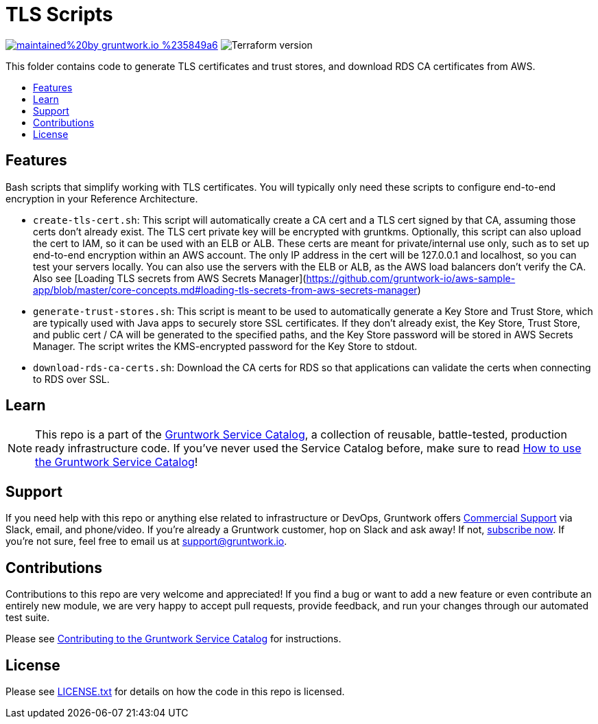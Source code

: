 :type: module
:name: TLS Scripts
:description: Create TLS certificates, download CA certs for RDS, and generate trust stores.
:icon: // TODO
:category: // TODO
:cloud: aws
:tags: TLS, SSL, certificates, certificate authority, trust store, key store
:license: gruntwork
:built-with: terraform, bash, docker

// AsciiDoc TOC settings
:toc:
:toc-placement!:
:toc-title:

// GitHub specific settings. See https://gist.github.com/dcode/0cfbf2699a1fe9b46ff04c41721dda74 for details.
ifdef::env-github[]
:tip-caption: :bulb:
:note-caption: :information_source:
:important-caption: :heavy_exclamation_mark:
:caution-caption: :fire:
:warning-caption: :warning:
endif::[]

= TLS Scripts

image:https://img.shields.io/badge/maintained%20by-gruntwork.io-%235849a6.svg[link="https://gruntwork.io/?ref=repo_aws_service_catalog"]
image:https://img.shields.io/badge/tf-%3E%3D0.12.0-blue.svg[Terraform version]

This folder contains code to generate TLS certificates and trust stores, and download RDS CA certificates from AWS.

toc::[]




== Features

Bash scripts that simplify working with TLS certificates. You will typically only need
these scripts to configure end-to-end encryption in your Reference Architecture.

* `create-tls-cert.sh`: This script will automatically create a CA cert and a TLS cert signed by that CA, assuming
   those certs don't already exist. The TLS cert private key will be encrypted with gruntkms. Optionally, this script
   can also upload the cert to IAM, so it can be used with an ELB or ALB. These certs are meant for private/internal
   use only, such as to set up end-to-end encryption within an AWS account. The only IP address in the cert will be
   127.0.0.1 and localhost, so you can test your servers locally. You can also use the servers with the ELB or ALB, as
   the AWS load balancers don't verify the CA. Also see [Loading TLS secrets from AWS Secrets Manager](https://github.com/gruntwork-io/aws-sample-app/blob/master/core-concepts.md#loading-tls-secrets-from-aws-secrets-manager)

* `generate-trust-stores.sh`: This script is meant to be used to automatically generate a Key Store and Trust Store,
   which are typically used with Java apps to securely store SSL certificates. If they don't already exist, the Key
   Store, Trust Store, and public cert / CA will be generated to the specified paths, and the Key Store password will
   be stored in AWS Secrets Manager. The script writes the KMS-encrypted password for the Key Store to stdout.

* `download-rds-ca-certs.sh`: Download the CA certs for RDS so that applications can validate the certs when
   connecting to RDS over SSL.




== Learn

NOTE: This repo is a part of the https://github.com/gruntwork-io/aws-service-catalog//[Gruntwork Service Catalog], a collection of
reusable, battle-tested, production ready infrastructure code. If you've never used the Service Catalog before, make
sure to read https://gruntwork.io/guides/foundations/how-to-use-gruntwork-service-catallog/[How to use the Gruntwork
Service Catalog]!







== Support

If you need help with this repo or anything else related to infrastructure or DevOps, Gruntwork offers
https://gruntwork.io/support/[Commercial Support] via Slack, email, and phone/video. If you're already a Gruntwork
customer, hop on Slack and ask away! If not, https://www.gruntwork.io/pricing/[subscribe now]. If you're not sure,
feel free to email us at link:mailto:support@gruntwork.io[support@gruntwork.io].




== Contributions

Contributions to this repo are very welcome and appreciated! If you find a bug or want to add a new feature or even
contribute an entirely new module, we are very happy to accept pull requests, provide feedback, and run your changes
through our automated test suite.

Please see
https://gruntwork.io/guides/foundations/how-to-use-gruntwork-infrastructure-as-code-library#_contributing_to_the_gruntwork_infrastructure_as_code_library[Contributing to the Gruntwork Service Catalog]
for instructions.




== License

Please see link:/LICENSE.txt[LICENSE.txt] for details on how the code in this repo is licensed.
